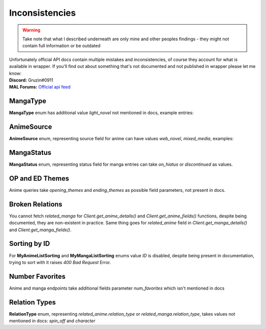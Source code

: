 .. _Inconsistencies:

===============
Inconsistencies
===============
.. warning::
    Take note that what I described underneath are only mine and other peoples findings - they might not contain full information or be outdated

| Unfortunately official API docs contain multiple mistakes and inconsistencies, of course they account for what is available in wrapper.
    If you'll find out about something that's not documented and not published in wrapper please let me know:
| **Discord:** Gruzin#0911
| **MAL Forums:** `Official api feed <https://myanimelist.net/forum/?topicid=2006357>`_

MangaType
=========

**MangaType** enum has additional value `light_novel` not mentioned in docs,
example entries:

.. collapse:: MangaType Example

    .. code-block:: bash

        curl GET https://api.myanimelist.net/v2/manga/74697?fields=id,title,main_picture,author,media_type

    .. code-block:: json

        {
            "id": 74697,
            "title": "Re:Zero kara Hajimeru Isekai Seikatsu",
            "main_picture": {
                "medium": "https://api-cdn.myanimelist.net/images/manga/1/129447.jpg",
                "large": "https://api-cdn.myanimelist.net/images/manga/1/129447l.jpg"
            },
            "media_type": "light_novel"
        }

AnimeSource
===========

**AnimeSource** enum, representing source field for anime can have values `web_novel`, `mixed_media`, examples:

.. collapse:: AnimeSource Example

    .. code-block:: bash

        curl GET https://api.myanimelist.net/v2/anime/48556?fields=source

    .. code-block:: json

        {
            "id": 48556,
            "title": "Takt Op. Destiny",
            "main_picture": {
                "medium": "https://api-cdn.myanimelist.net/images/anime/1449/117797.jpg",
                "large": "https://api-cdn.myanimelist.net/images/anime/1449/117797l.jpg"
            },
            "source": "mixed_media"
        }

MangaStatus
===========

**MangaStatus** enum, representing status field for manga entries can take `on_hiatus` or `discontinued` as values.

.. collapse:: MangaStatus Examples

    .. code-block:: bash

        curl GET https://api.myanimelist.net/v2/manga/656?fields=status

    .. code-block:: json

        {
            "id": 656,
            "title": "Vagabond",
            "main_picture": {
                "medium": "https://api-cdn.myanimelist.net/images/manga/1/259070.jpg",
                "large": "https://api-cdn.myanimelist.net/images/manga/1/259070l.jpg"
            },
            "status": "on_hiatus"
        }

    .. code-block:: bash

        curl GET https://api.myanimelist.net/v2/manga/669?fields=status

    .. code-block:: json

        {
            "id": 669,
            "title": "Highschool of the Dead",
            "main_picture": {
                "medium": "https://api-cdn.myanimelist.net/images/manga/2/188884.jpg",
                "large": "https://api-cdn.myanimelist.net/images/manga/2/188884l.jpg"
            },
            "status": "discontinued"
        }

OP and ED Themes
================

Anime queries take `opening_themes` and `ending_themes` as possible field parameters, not present in docs.

.. collapse:: Themes Example

    .. code-block:: bash

        curl GET https://api.myanimelist.net/v2/anime/48556?fields=source,opening_themes,ending_themes

    .. code-block:: json

        {
            "id": 48556,
            "title": "Takt Op. Destiny",
            "main_picture": {
                "medium": "https://api-cdn.myanimelist.net/images/anime/1449/117797.jpg",
                "large": "https://api-cdn.myanimelist.net/images/anime/1449/117797l.jpg"
            },
            "source": "mixed_media",
            "opening_themes": [
                {
                    "id": 71568,
                    "anime_id": 48556,
                    "text": "\"takt (タクト)\" by ryo (supercell) feat. Mafumafu, gaku"
                }
            ],
            "ending_themes": [
                {
                    "id": 71567,
                    "anime_id": 48556,
                    "text": "\"SYMPHONIA\" by Mika Nakashima"
                }
            ]
        }

Broken Relations
================

You cannot fetch `related_manga` for `Client.get_anime_details()` and `Client.get_anime_fields()` functions, despite being documented, they are non-existent in practice.
Same thing goes for `related_anime` field in `Client.get_manga_details()` and `Client.get_manga_fields()`.

Sorting by ID
=============

For **MyAnimeListSorting** and **MyMangaListSorting** enums value `ID` is disabled, despite being present in documentation, trying to sort with it raises `400 Bad Request` Error.

Number Favorites
================

Anime and manga endpoints take additional fields parameter `num_favorites` which isn't mentioned in docs

.. collapse:: `num_favourites` Example

    .. code-block:: bash

        curl GET https://api.myanimelist.net/v2/anime/48556?fields=num_favorites

    .. code-block:: json

        {
            "id": 48556,
            "title": "Takt Op. Destiny",
            "main_picture": {
                "medium": "https://api-cdn.myanimelist.net/images/anime/1449/117797.jpg",
                "large": "https://api-cdn.myanimelist.net/images/anime/1449/117797l.jpg"
            },
            "num_favorites": 4364
        }

    .. code-block:: bash

        curl GET https://api.myanimelist.net/v2/manga/669?fields=num_favorites

    .. code-block:: json

        {
            "id": 669,
            "title": "Highschool of the Dead",
            "main_picture": {
                "medium": "https://api-cdn.myanimelist.net/images/manga/2/188884.jpg",
                "large": "https://api-cdn.myanimelist.net/images/manga/2/188884l.jpg"
            },
            "num_favorites": 3002
        }

Relation Types
==============

**RelationType** enum, representing `related_anime.relation_type` or `related_manga.relation_type`, takes values not mentioned in docs: `spin_off` and `character`

.. collapse:: RelationType Examples

    .. note::
        Please note that in order to keep readability following response was trimmed to contain important data only

    .. code-block:: bash

        curl GET

    .. code-block:: json

        {
            "id": 10087,
            "title": "Fate/Zero",
            "main_picture": {
                "medium": "https://api-cdn.myanimelist.net/images/anime/1887/117644.jpg",
                "large": "https://api-cdn.myanimelist.net/images/anime/1887/117644l.jpg"
            },
            "related_anime": [
                {
                    "node": {
                        "id": 38936,
                        "title": "Lord El-Melloi II Sei no Jikenbo: Rail Zeppelin Grace Note - Hakamori to Neko to Majutsushi",
                        "main_picture": {
                            "medium": "https://api-cdn.myanimelist.net/images/anime/1762/114436.jpg",
                            "large": "https://api-cdn.myanimelist.net/images/anime/1762/114436l.jpg"
                        }
                    },
                    "relation_type": "character",
                    "relation_type_formatted": "Character"
                },
            ]
        }

